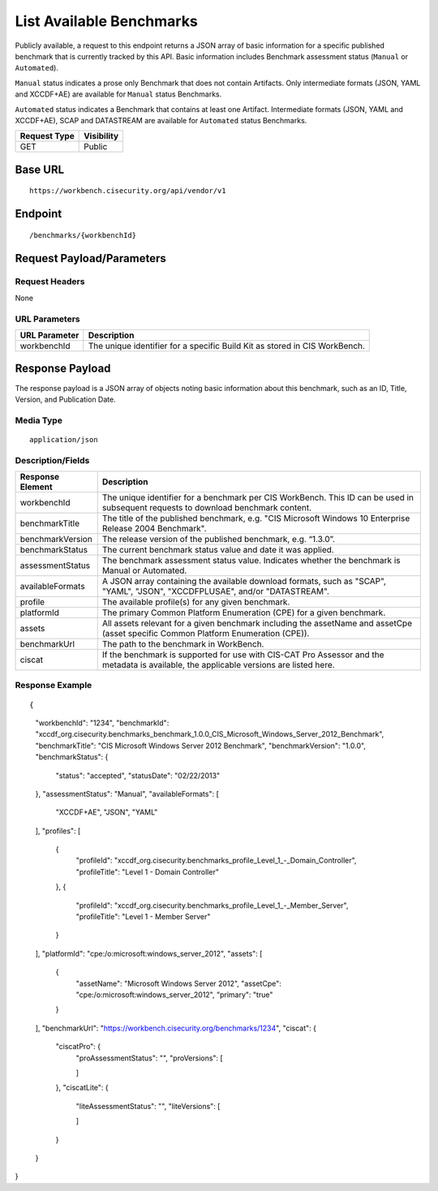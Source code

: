 List Available Benchmarks
=========================================================
Publicly available, a request to this endpoint returns a JSON array of basic information for a specific published benchmark that is currently tracked by this API.
Basic information includes Benchmark assessment status (``Manual`` or ``Automated``).

``Manual`` status indicates a prose only Benchmark that does not contain Artifacts. Only intermediate formats (JSON, YAML and XCCDF+AE) are available for ``Manual`` status Benchmarks.

``Automated`` status indicates a Benchmark that contains at least one Artifact. Intermediate formats (JSON, YAML and XCCDF+AE), SCAP and DATASTREAM are available for ``Automated`` status Benchmarks.

.. list-table::
	:header-rows: 1

	* - Request Type 
	  - Visibility
	* - GET
	  - Public

Base URL
--------

::

	https://workbench.cisecurity.org/api/vendor/v1

Endpoint
--------

::

	/benchmarks/{workbenchId}

Request Payload/Parameters
--------------------------

Request Headers
^^^^^^^^^^^^^^^
None

URL Parameters
^^^^^^^^^^^^^^
.. list-table::
	:header-rows: 1

	* - URL Parameter
	  - Description
	* - workbenchId
	  - The unique identifier for a specific Build Kit as stored in CIS WorkBench.

Response Payload
----------------
The response payload is a JSON array of objects noting basic information about this benchmark, such as an ID, Title, Version, and Publication Date.

Media Type
^^^^^^^^^^
::

	application/json

Description/Fields
^^^^^^^^^^^^^^^^^^
.. list-table::
	:header-rows: 1

	* - Response Element 
	  - Description
	* - workbenchId
	  - The unique identifier for a benchmark per CIS WorkBench.  This ID can be used in subsequent requests to download benchmark content.
	* - benchmarkTitle
	  - The title of the published benchmark, e.g. "CIS Microsoft Windows 10 Enterprise Release 2004 Benchmark".
	* - benchmarkVersion
	  - The release version of the published benchmark, e.g. “1.3.0”.
	* - benchmarkStatus
	  - The current benchmark status value and date it was applied.
	* - assessmentStatus
	  - The benchmark assessment status value. Indicates whether the benchmark is Manual or Automated.
	* - availableFormats
	  - A JSON array containing the available download formats, such as "SCAP", "YAML", "JSON", "XCCDFPLUSAE", and/or "DATASTREAM".
	* - profile
	  - The available profile(s) for any given benchmark.
	* - platformId
	  - The primary Common Platform Enumeration (CPE) for a given benchmark.
	* - assets
	  - All assets relevant for a given benchmark including the assetName and  assetCpe (asset specific Common Platform Enumeration (CPE)).
	* - benchmarkUrl
	  - The path to the benchmark in WorkBench.
	* - ciscat
	  - If the benchmark is supported for use with CIS-CAT Pro Assessor and the metadata is available, the applicable versions are listed here.

Response Example
^^^^^^^^^^^^^^^^

::

{
    "workbenchId": "1234",
    "benchmarkId": "xccdf_org.cisecurity.benchmarks_benchmark_1.0.0_CIS_Microsoft_Windows_Server_2012_Benchmark",
    "benchmarkTitle": "CIS Microsoft Windows Server 2012 Benchmark",
    "benchmarkVersion": "1.0.0",
    "benchmarkStatus": {
        "status": "accepted",
        "statusDate": "02/22/2013"
    },
    "assessmentStatus": "Manual",
    "availableFormats": [
        "XCCDF+AE",
        "JSON",
        "YAML"
    ],
    "profiles": [
        {
            "profileId": "xccdf_org.cisecurity.benchmarks_profile_Level_1_-_Domain_Controller",
            "profileTitle": "Level 1 - Domain Controller"
        },
        {
            "profileId": "xccdf_org.cisecurity.benchmarks_profile_Level_1_-_Member_Server",
            "profileTitle": "Level 1 - Member Server"
        }
    ],
    "platformId": "cpe:/o:microsoft:windows_server_2012",
    "assets": [
        {
            "assetName": "Microsoft Windows Server 2012",
            "assetCpe": "cpe:/o:microsoft:windows_server_2012",
            "primary": "true"
        }
    ],
    "benchmarkUrl": "https://workbench.cisecurity.org/benchmarks/1234",
    "ciscat": {
        "ciscatPro": {
            "proAssessmentStatus": "",
            "proVersions": [

            ]
        },
        "ciscatLite": {
            "liteAssessmentStatus": "",
            "liteVersions": [

            ]
        }
    }
}


.. history
.. authors
.. license
